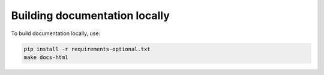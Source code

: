 Building documentation locally
==============================

To build documentation locally, use:

.. code-block:: bash

    pip install -r requirements-optional.txt
    make docs-html
